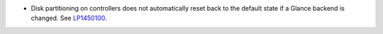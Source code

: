* Disk partitioning on controllers does not automatically reset back
  to the default state if a Glance backend is changed.
  See `LP1450100 <https://bugs.launchpad.net/bugs/1450100>`_.
